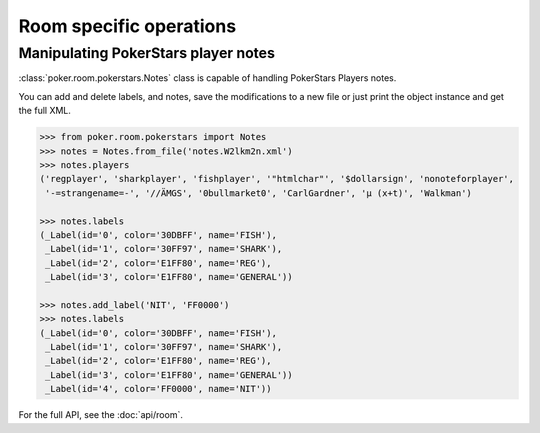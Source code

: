 Room specific operations
========================


Manipulating PokerStars player notes
------------------------------------

:class:`poker.room.pokerstars.Notes` class is capable of handling PokerStars Players notes.

You can add and delete labels, and notes, save the modifications to a new file or just print
the object instance and get the full XML.


.. code-block:: python

   >>> from poker.room.pokerstars import Notes
   >>> notes = Notes.from_file('notes.W2lkm2n.xml')
   >>> notes.players
   ('regplayer', 'sharkplayer', 'fishplayer', '"htmlchar"', '$dollarsign', 'nonoteforplayer',
    '-=strangename=-', '//ÄMGS', '0bullmarket0', 'CarlGardner', 'µ (x+t)', 'Walkman')

   >>> notes.labels
   (_Label(id='0', color='30DBFF', name='FISH'),
    _Label(id='1', color='30FF97', name='SHARK'),
    _Label(id='2', color='E1FF80', name='REG'),
    _Label(id='3', color='E1FF80', name='GENERAL'))

   >>> notes.add_label('NIT', 'FF0000')
   >>> notes.labels
   (_Label(id='0', color='30DBFF', name='FISH'),
    _Label(id='1', color='30FF97', name='SHARK'),
    _Label(id='2', color='E1FF80', name='REG'),
    _Label(id='3', color='E1FF80', name='GENERAL'))
    _Label(id='4', color='FF0000', name='NIT'))

For the full API, see the :doc:`api/room`.
